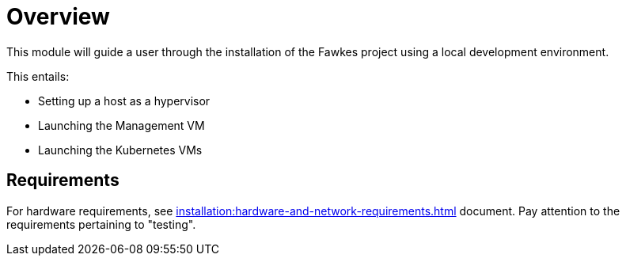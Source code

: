 = Overview

This module will guide a user through the installation of the Fawkes project using a local development environment.

This entails:

* Setting up a host as a hypervisor
* Launching the Management VM
* Launching the Kubernetes VMs

== Requirements

For hardware requirements, see xref:installation:hardware-and-network-requirements.adoc[] document. Pay attention to the requirements pertaining to "testing".
